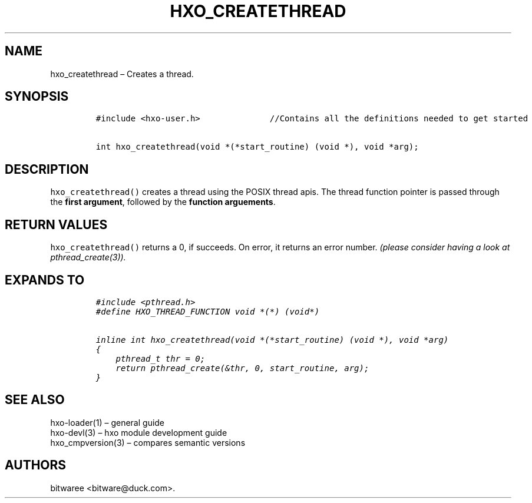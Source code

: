 .\" Automatically generated by Pandoc 2.9.2.1
.\"
.TH "HXO_CREATETHREAD" "3" "September 2024" "HXO Library Definitions" ""
.hy
.SH NAME
.PP
hxo_createthread \[en] Creates a thread.
.SH SYNOPSIS
.IP
.nf
\f[C]
#include <hxo-user.h>              //Contains all the definitions needed to get started

int hxo_createthread(void *(*start_routine) (void *), void *arg);
\f[R]
.fi
.SH DESCRIPTION
.PP
\f[C]hxo_createthread()\f[R] creates a thread using the POSIX thread
apis.
The thread function pointer is passed through the \f[B]first
argument\f[R], followed by the \f[B]function arguements\f[R].
.SH RETURN VALUES
.PP
\f[C]hxo_createthread()\f[R] returns a 0, if succeeds.
On error, it returns an error number.
\f[I](please consider having a look at
\f[CI]pthread_create(3)\f[I]).\f[R]
.SH EXPANDS TO
.IP
.nf
\f[C]
#include <pthread.h>
#define HXO_THREAD_FUNCTION void *(*) (void*)

inline int hxo_createthread(void *(*start_routine) (void *), void *arg)
{
    pthread_t thr = 0;
    return pthread_create(&thr, 0, start_routine, arg);
}
\f[R]
.fi
.SH SEE ALSO
.PP
hxo-loader(1) \[en] general guide
.PD 0
.P
.PD
hxo-devl(3) \[en] hxo module development guide
.PD 0
.P
.PD
hxo_cmpversion(3) \[en] compares semantic versions
.SH AUTHORS
bitwaree <bitware@duck.com>.
